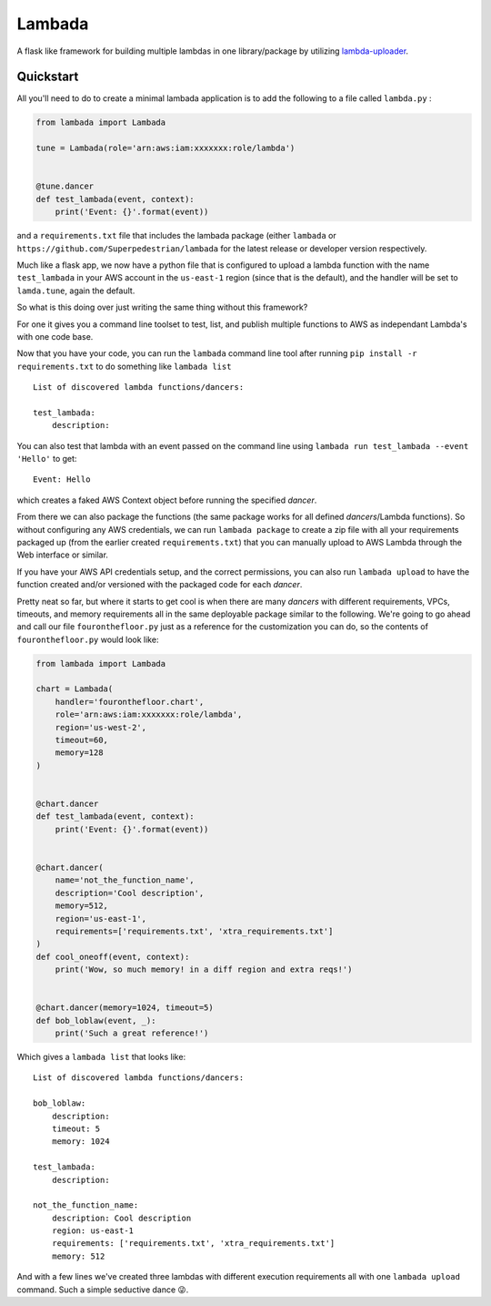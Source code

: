 Lambada
-------
.. image:: https://img.shields.io/travis/Superpedestrian/lambada.svg
  :target: https://travis-ci.org/Superpedestrian/lambada
  :alt: Build status
.. image:: https://img.shields.io/coveralls/Superpedestrian/lambada.svg
  :target: https://coveralls.io/r/Superpedestrian/lambada
  :alt: Coverage
.. image:: https://img.shields.io/pypi/v/lambada.svg
  :target: https://pypi.python.org/pypi/lambada
  :alt: 'PyPI Package'
.. image:: https://readthedocs.org/projects/lambada/badge/?version=latest
  :target: http://lambada.readthedocs.io/en/latest/?badge=latest
  :alt: Latest Documentation
.. image:: https://readthedocs.org/projects/lambada/badge/?version=release
  :target: :target: http://lambada.readthedocs.io/en/latest/?badge=release
  :alt: Release Documentation


A flask like framework for building multiple lambdas in one
library/package by utilizing `lambda-uploader
<https://pypi.python.org/pypi/lambda-uploader>`_.


Quickstart
==========


All you'll need to do to create a minimal lambada application is to
add the following to a file called ``lambda.py`` :

.. code-block:: python

    from lambada import Lambada

    tune = Lambada(role='arn:aws:iam:xxxxxxx:role/lambda')


    @tune.dancer
    def test_lambada(event, context):
        print('Event: {}'.format(event))

and a ``requirements.txt`` file that includes the lambada package
(either ``lambada`` or ``https://github.com/Superpedestrian/lambada``
for the latest release or developer version respectively.

Much like a flask app, we now have a python file that is configured to
upload a lambda function with the name ``test_lambada`` in your AWS
account in the ``us-east-1`` region (since that is the default), and
the handler will be set to ``lamda.tune``, again the default.

So what is this doing over just writing the same thing without this framework?

For one it gives you a command line toolset to test, list, and publish
multiple functions to AWS as independant Lambda's with one code base.

Now that you have your code, you can run the ``lambada`` command line
tool after running ``pip install -r requirements.txt`` to do something
like ``lambada list``

::

    List of discovered lambda functions/dancers:

    test_lambada:
        description:

You can also test that lambda with an event passed on the command line
using ``lambada run test_lambada --event 'Hello'`` to get:

::

    Event: Hello

which creates a faked AWS Context object before running the specified
*dancer*.

From there we can also package the functions (the same package works
for all defined *dancers*/Lambda functions).  So without configuring
any AWS credentials, we can run ``lambada package`` to create a zip
file with all your requirements packaged up (from the earlier created
``requirements.txt``) that you can manually upload to AWS Lambda
through the Web interface or similar.

If you have your AWS API credentials setup, and the correct
permissions, you can also run ``lambada upload`` to have the function
created and/or versioned with the packaged code for each *dancer*.

Pretty neat so far, but where it starts to get cool is when there are
many *dancers* with different requirements, VPCs, timeouts, and memory
requirements all in the same deployable package similar to the
following.  We're going to go ahead and call our file
``fouronthefloor.py`` just as a reference for the customization you
can do, so the contents of ``fouronthefloor.py`` would look like:

.. code-block:: python

    from lambada import Lambada

    chart = Lambada(
        handler='fouronthefloor.chart',
        role='arn:aws:iam:xxxxxxx:role/lambda',
        region='us-west-2',
        timeout=60,
        memory=128
    )


    @chart.dancer
    def test_lambada(event, context):
        print('Event: {}'.format(event))


    @chart.dancer(
        name='not_the_function_name',
        description='Cool description',
        memory=512,
        region='us-east-1',
        requirements=['requirements.txt', 'xtra_requirements.txt']
    )
    def cool_oneoff(event, context):
        print('Wow, so much memory! in a diff region and extra reqs!')


    @chart.dancer(memory=1024, timeout=5)
    def bob_loblaw(event, _):
        print('Such a great reference!')

Which gives a ``lambada list`` that looks like:

::

    List of discovered lambda functions/dancers:

    bob_loblaw:
        description:
        timeout: 5
        memory: 1024

    test_lambada:
        description:

    not_the_function_name:
        description: Cool description
        region: us-east-1
        requirements: ['requirements.txt', 'xtra_requirements.txt']
        memory: 512
                
And with a few lines we've created three lambdas with different execution
requirements all with one ``lambada upload`` command. Such a simple
seductive dance 😜.
